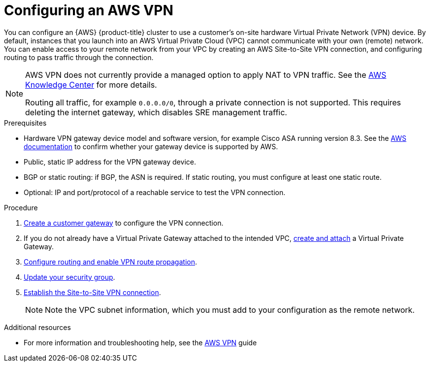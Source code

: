 // Module included in the following assemblies:
//
// * osd_cluster_admin/osd_private_connections/aws-private-connections.adoc

:_mod-docs-content-type: PROCEDURE
[id="aws-vpn_{context}"]
= Configuring an AWS VPN


You can configure an {AWS} {product-title} cluster to use a customer’s on-site hardware Virtual Private Network (VPN) device. By default, instances that you launch into an AWS Virtual Private Cloud (VPC) cannot communicate with your own (remote) network. You can enable access to your remote network from your VPC by creating an AWS Site-to-Site VPN connection, and configuring routing to pass traffic through the connection.

[NOTE]
====
AWS VPN does not currently provide a managed option to apply NAT to VPN traffic. See the link:https://aws.amazon.com/premiumsupport/knowledge-center/configure-nat-for-vpn-traffic/[AWS Knowledge Center] for more details.

Routing all traffic, for example `0.0.0.0/0`, through a private connection is not supported. This requires deleting the internet gateway, which disables SRE management traffic.
====

.Prerequisites

* Hardware VPN gateway device model and software version, for example Cisco ASA running version 8.3. See the link:https://docs.aws.amazon.com/vpc/latest/adminguide/Introduction.html#DevicesTested[AWS documentation] to confirm whether your gateway device is supported by AWS.
* Public, static IP address for the VPN gateway device.
* BGP or static routing: if BGP, the ASN is required. If static routing, you must
configure at least one static route.
* Optional: IP and port/protocol of a reachable service to test the VPN connection.

.Procedure

. link:https://docs.aws.amazon.com/vpn/latest/s2svpn/SetUpVPNConnections.html#vpn-create-cgw[Create a customer gateway] to configure the VPN connection.

. If you do not already have a Virtual Private Gateway attached to the intended VPC, link:https://docs.aws.amazon.com/vpn/latest/s2svpn/SetUpVPNConnections.html#vpn-create-target-gateway[create and attach] a Virtual Private Gateway.

. link:https://docs.aws.amazon.com/vpn/latest/s2svpn/SetUpVPNConnections.html#vpn-configure-route-tables[Configure routing and enable VPN route propagation].

. link:https://docs.aws.amazon.com/vpn/latest/s2svpn/SetUpVPNConnections.html#vpn-configure-security-groups[Update your security group].

. link:https://docs.aws.amazon.com/vpn/latest/s2svpn/SetUpVPNConnections.html#vpn-create-vpn-connection[Establish the Site-to-Site VPN connection].
+
[NOTE]
====
Note the VPC subnet information, which you must add to your configuration as the remote network.
====

[role="_additional-resources"]
.Additional resources

* For more information and troubleshooting help, see the link:https://docs.aws.amazon.com/vpn/latest/s2svpn/VPC_VPN.html[AWS VPN] guide